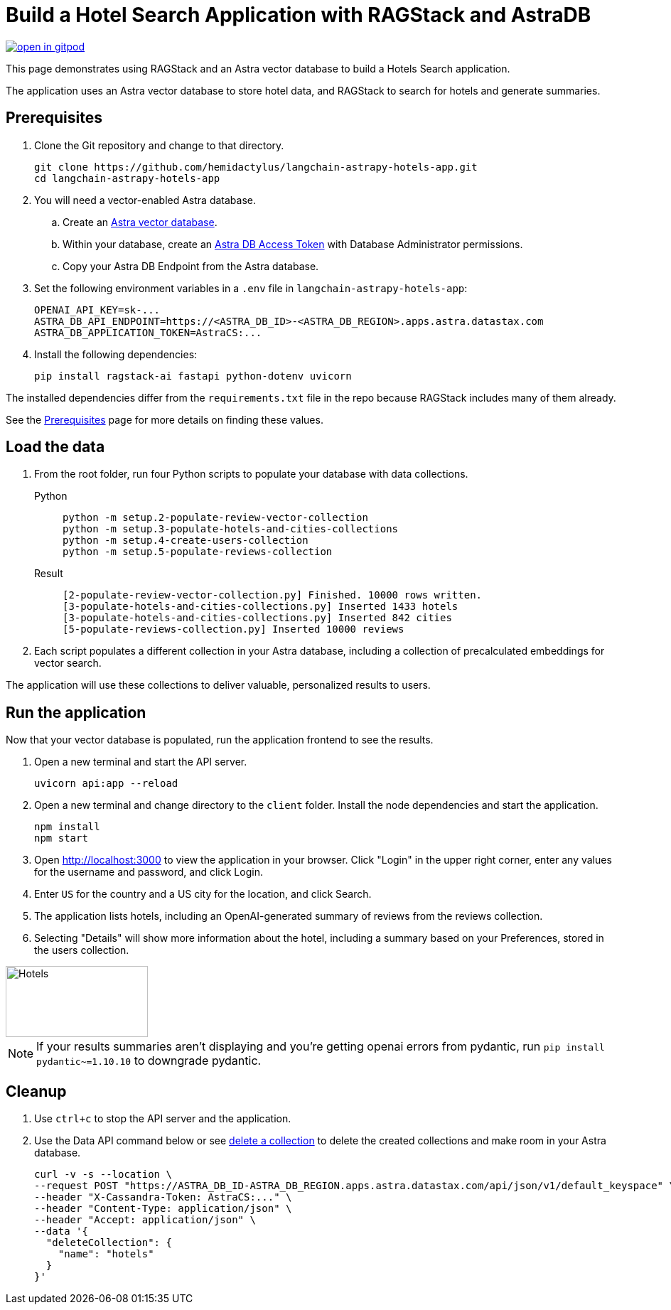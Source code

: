 = Build a Hotel Search Application with RAGStack and AstraDB

image::https://gitpod.io/button/open-in-gitpod.svg[align="left",link="https://gitpod.io/#https://github.com/hemidactylus/langchain-astrapy-hotels-app"]

This page demonstrates using RAGStack and an Astra vector database to build a Hotels Search application.

The application uses an Astra vector database to store hotel data, and RAGStack to search for hotels and generate summaries.

== Prerequisites

. Clone the Git repository and change to that directory.
+
[source,bash]
----
git clone https://github.com/hemidactylus/langchain-astrapy-hotels-app.git
cd langchain-astrapy-hotels-app
----
+
. You will need a vector-enabled Astra database.
+
.. Create an https://docs.datastax.com/en/astra-serverless/docs/getting-started/create-db-choices.html[Astra
vector database].
+
.. Within your database, create an https://docs.datastax.com/en/astra-serverless/docs/manage/org/manage-tokens.html[Astra
DB Access Token] with Database Administrator permissions.
+
.. Copy your Astra DB Endpoint from the Astra database.
+
. Set the following environment variables in a `.env` file in `langchain-astrapy-hotels-app`:
+
[source,text]
----
OPENAI_API_KEY=sk-...
ASTRA_DB_API_ENDPOINT=https://<ASTRA_DB_ID>-<ASTRA_DB_REGION>.apps.astra.datastax.com
ASTRA_DB_APPLICATION_TOKEN=AstraCS:...
----
+
. Install the following dependencies:
+
[source,python]
----
pip install ragstack-ai fastapi python-dotenv uvicorn
----

The installed dependencies differ from the `requirements.txt` file in the repo because RAGStack includes many of them already.

See the https://docs.datastax.com/en/ragstack/docs/prerequisites.html[Prerequisites] page for more details on finding these values.

== Load the data

. From the root folder, run four Python scripts to populate your database with data collections.
+
[tabs]
======
Python::
+
[source,bash]
----
python -m setup.2-populate-review-vector-collection
python -m setup.3-populate-hotels-and-cities-collections
python -m setup.4-create-users-collection
python -m setup.5-populate-reviews-collection
----

Result::
+
[source,console]
----
[2-populate-review-vector-collection.py] Finished. 10000 rows written.
[3-populate-hotels-and-cities-collections.py] Inserted 1433 hotels
[3-populate-hotels-and-cities-collections.py] Inserted 842 cities
[5-populate-reviews-collection.py] Inserted 10000 reviews
----
======
+
. Each script populates a different collection in your Astra database, including a collection of precalculated embeddings for vector search.

The application will use these collections to deliver valuable, personalized results to users.

== Run the application

Now that your vector database is populated, run the application frontend to see the results.

. Open a new terminal and start the API server.
+
[source, bash]
----
uvicorn api:app --reload
----
+
. Open a new terminal and change directory to the `client` folder.
Install the node dependencies and start the application.
+
[source, bash]
----
npm install
npm start
----
+
. Open http://localhost:3000 to view the application in your browser.
Click "Login" in the upper right corner, enter any values for the username and password, and click Login.
+
. Enter `US` for the country and a US city for the location, and click Search.
+
. The application lists hotels, including an OpenAI-generated summary of reviews from the reviews collection.
+
. Selecting "Details" will show more information about the hotel, including a summary based on your Preferences, stored in the users collection.

image::hotels-app.png[Hotels,200,100,align="center"]

[NOTE]
====
If your results summaries aren't displaying and you're getting openai errors from pydantic, run `pip install pydantic~=1.10.10` to downgrade pydantic.
====

== Cleanup

. Use `ctrl+c` to stop the API server and the application.
. Use the Data API command below or see https://docs.datastax.com/en/astra/astra-db-vector/api-reference/data-api-commands.html#delete-a-collection[delete a collection^] to delete the created collections and make room in your Astra database.
+
[source,curl]
----
curl -v -s --location \
--request POST "https://ASTRA_DB_ID-ASTRA_DB_REGION.apps.astra.datastax.com/api/json/v1/default_keyspace" \
--header "X-Cassandra-Token: AstraCS:..." \
--header "Content-Type: application/json" \
--header "Accept: application/json" \
--data '{
  "deleteCollection": {
    "name": "hotels"
  }
}'
----
